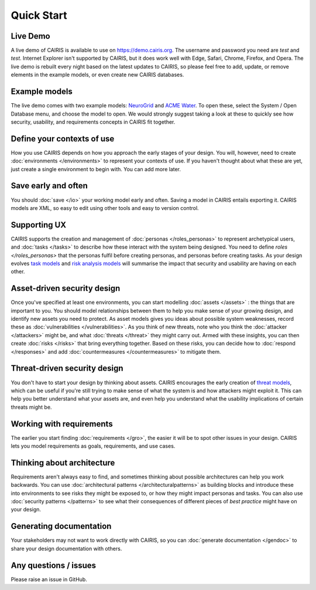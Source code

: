 Quick Start
===========

Live Demo
---------

A live demo of CAIRIS is available to use on https://demo.cairis.org.  The username and password you need are *test* and *test*. Internet Explorer isn't supported by CAIRIS, but it does work well with Edge, Safari, Chrome, Firefox, and Opera.
The live demo is rebuilt every night based on the latest updates to CAIRIS, so please feel free to add, update, or remove elements in the example models, or even create new CAIRIS databases.  


Example models
--------------

The live demo comes with two example models: `NeuroGrid <http://cairis.readthedocs.io/en/latest/examples.html#neurogrid>`_ and `ACME Water <http://cairis.readthedocs.io/en/latest/examples.html#acme-water>`_.  To open these, select the System / Open Database menu, and choose the model to open. We would strongly suggest taking a look at these to quickly see how security, usability, and requirements concepts in CAIRIS fit together.

Define your contexts of use
---------------------------

How you use CAIRIS depends on how you approach the early stages of your design.  You will, however, need to create  :doc:`environments </environments>` to represent your contexts of use.  If you haven't thought about what these are yet, just create a single environment to begin with.  You can add more later.

Save early and often
----------------------

You should :doc:`save </io>` your working model early and often.  Saving a model in CAIRIS entails exporting it.  CAIRIS models are XML, so easy to edit using other tools and easy to version control. 

Supporting UX
-------------

CAIRIS supports the creation and management of :doc:`personas </roles_personas>` to represent archetypical users, and :doc:`tasks </tasks>` to describe how these interact with the system being designed.  You need to define `roles </roles_personas>` that the personas fulfil before creating personas, and personas before creating tasks.  As your design evolves `task models <http://cairis.readthedocs.io/en/latest/tasks.html#visualising-tasks>`_ and `risk analysis models <http://cairis.readthedocs.io/en/latest/risks.html#risk-analysis-model>`_ will summarise the impact that security and usability are having on each other.

Asset-driven security design
----------------------------

Once you've specified at least one environments, you can start modelling :doc:`assets </assets>` : the things that are important to you.  You should model relationships between them to help you make sense of your growing design, and identify new assets you need to protect.  As asset models gives you ideas about possible system weaknesses, record these as :doc:`vulnerabilities </vulnerabilities>`.  As you think of new threats, note who you think the :doc:`attacker </attackers>` might be, and what :doc:`threats </threat>` they might carry out.  Armed with these insights, you can then create :doc:`risks </risks>` that bring everything together.  Based on these risks, you can decide how to :doc:`respond </responses>` and add :doc:`countermeasures </countermeasures>` to mitigate them.

Threat-driven security design
-----------------------------

You don't have to start your design by thinking about assets.  CAIRIS encourages the early creation of `threat models </http://cairis.readthedocs.io/en/latest/threats_tm.html#threat-modelling>`_, which can be useful if you're still trying to make sense of what the system is and how attackers might exploit it.  This can help you better understand what your assets are, and even help you understand what the usability implications of certain threats might be.

Working with requirements
-------------------------

The earlier you start finding :doc:`requirements </gro>`, the easier it will be to spot other issues in your design.  CAIRIS lets you model requirements as goals, requirements, and use cases.

Thinking about architecture
---------------------------

Requirements aren't always easy to find, and sometimes thinking about possible architectures can help you work backwards.  You can use :doc:`architectural patterns </architecturalpatterns>` as building blocks and introduce these into environments to see risks they might be exposed to, or how they might impact personas and tasks.  You can also use :doc:`security patterns </patterns>` to see what their consequences of different pieces of *best practice* might have on your design.

Generating documentation
------------------------

Your stakeholders may not want to work directly with CAIRIS, so you can :doc:`generate documentation </gendoc>` to share your design documentation with others.

Any questions / issues
----------------------

Please raise an issue in GitHub.
